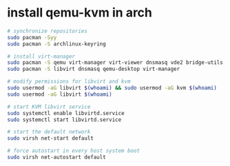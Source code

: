 * install qemu-kvm in arch
:PROPERTIES:
:CUSTOM_ID: install-qemu-kvm-in-arch
:END:
#+begin_src sh
# synchronize repositories
sudo pacman -Syy
sudo pacman -S archlinux-keyring

# install virt-manager
sudo pacman -S qemu virt-manager virt-viewer dnsmasq vde2 bridge-utils openbsd-netcat ebtables iptables libguestfs --needed
sudo pacman -S libvirt dnsmasq qemu-desktop virt-manager

# modify permissions for libvirt and kvm
sudo usermod -aG libvirt $(whoami) && sudo usermod -aG kvm $(whoami)
sudo usermod -aG libvirt $(whoami)

# start KVM libvirt service
sudo systemctl enable libvirtd.service
sudo systemctl start libvirtd.service

# start the default network
sudo virsh net-start default

# force autostart in every host system boot
sudo virsh net-autostart default
#+end_src
